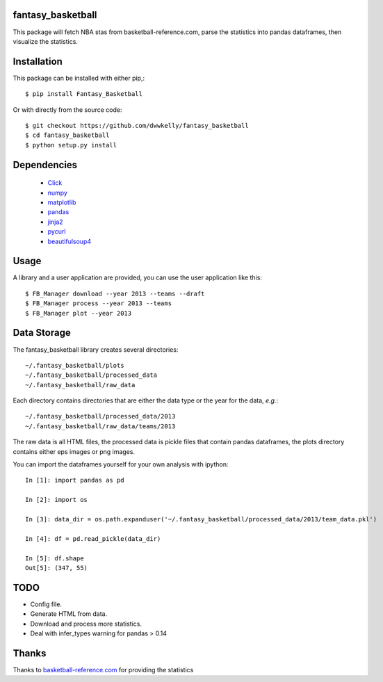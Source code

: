 fantasy_basketball
==================

This package will fetch NBA stas from basketball-reference.com, parse 
the statistics into pandas dataframes, then visualize the statistics.

Installation
============

This package can be installed with either pip,::

   $ pip install Fantasy_Basketball

Or with directly from the source code::

   $ git checkout https://github.com/dwwkelly/fantasy_basketball
   $ cd fantasy_basketball
   $ python setup.py install


Dependencies
============

 * `Click <http://click.pocoo.org/3/>`_
 * `numpy <http://www.numpy.org/>`_
 * `matplotlib <matplotlib.org>`_
 * `pandas <http://pandas.pydata.org/>`_
 * `jinja2 <http://jinja.pocoo.org/>`_
 * `pycurl <http://pycurl.sourceforge.net/>`_
 * `beautifulsoup4 <http://www.crummy.com/software/BeautifulSoup/>`_
 
Usage
=====

A library and a user application are provided, you can use
the user application like this::

   $ FB_Manager download --year 2013 --teams --draft
   $ FB_Manager process --year 2013 --teams
   $ FB_Manager plot --year 2013

Data Storage
============

The fantasy_basketball library creates several directories::

   ~/.fantasy_basketball/plots
   ~/.fantasy_basketball/processed_data
   ~/.fantasy_basketball/raw_data

Each directory contains directories that are either the data type or
the year for the data, *e.g.*::

   ~/.fantasy_basketball/processed_data/2013
   ~/.fantasy_basketball/raw_data/teams/2013

The raw data is all HTML files, the processed data is pickle files
that contain pandas dataframes, the plots directory contains either
eps images or png images.

You can import the dataframes yourself for your own analysis with ipython::

   In [1]: import pandas as pd

   In [2]: import os

   In [3]: data_dir = os.path.expanduser('~/.fantasy_basketball/processed_data/2013/team_data.pkl')

   In [4]: df = pd.read_pickle(data_dir)

   In [5]: df.shape
   Out[5]: (347, 55)



TODO
====

* Config file.
* Generate HTML from data.
* Download and process more statistics.
* Deal with infer_types warning for pandas > 0.14

Thanks
======
Thanks to `basketball-reference.com <basketball-reference.com>`_ for providing the statistics
